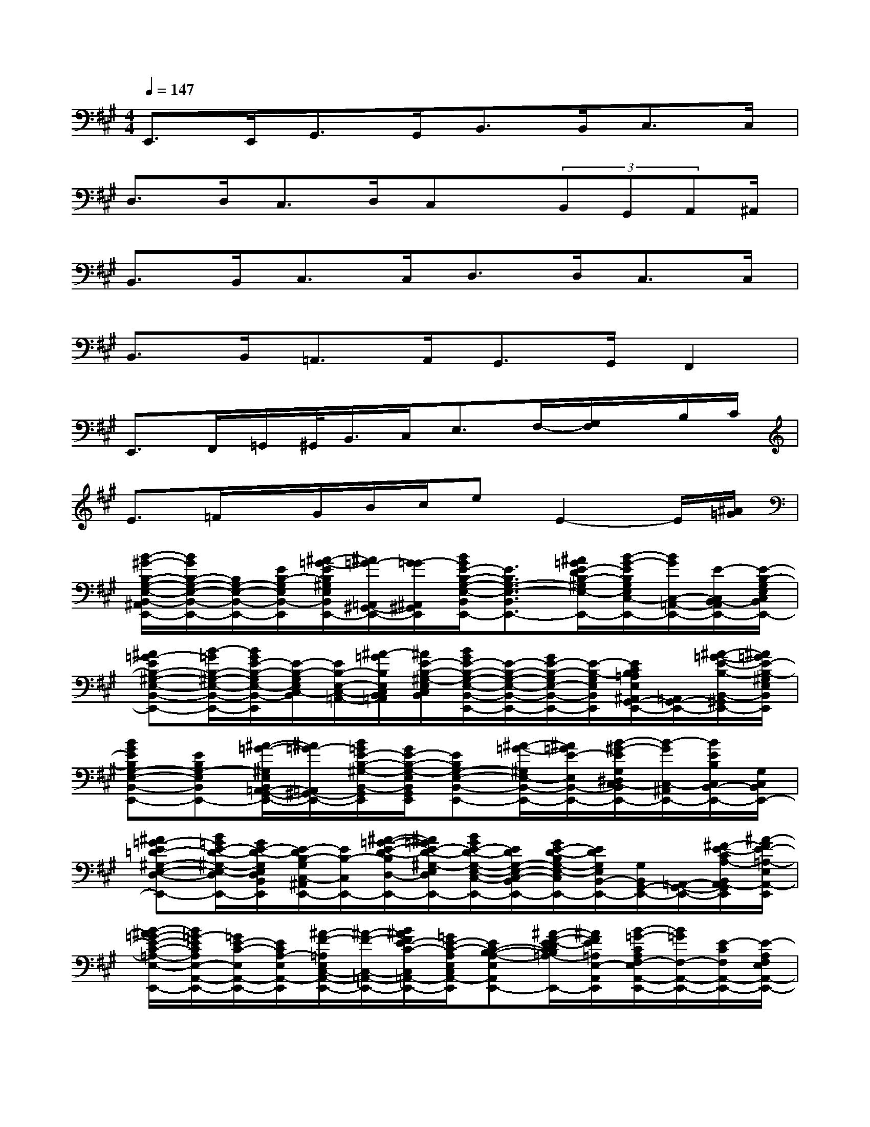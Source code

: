 X:1
T:
M:4/4
L:1/8
Q:1/4=147
K:A%3sharps
V:1
E,,>E,,G,,>G,,B,,>B,,C,>C,|
D,>D,C,>D,C,x/2(3B,,G,,A,,^A,,/2|
B,,>B,,C,3/2C,<D,D,<C,C,/2|
B,,>B,,=A,,>A,,G,,3/2G,,/2F,,2|
E,,>F,,=G,,/2^G,,/2<B,,/2C,<E,F,/2-[G,/2F,/2]x/2B,/2C/2|
E>=Fx/2G/2B/2c/2eE2-E/2[^A/2=G/2]|
[B/2-^G/2-B,/2-G,/2-E,/2-B,,/2-^A,,/2E,,/2-][B/2G/2B,/2-G,/2-E,/2-B,,/2-E,,/2-][B,/2G,/2-E,/2-B,,/2-E,,/2-][E/2B,/2-G,/2E,/2B,,/2-E,,/2][^A/2-=G/2-E/2B,/2^G,/2E,/2B,,/2G,,/2-E,,/2-][^A/2=G/2-=A,,/2^G,,/2-E,,/2-][G/2-=G/2^A,,/2^G,,/2-E,,/2][B/2G/2E/2-B,/2-G,/2-E,/2-B,,/2G,,/2E,,/2-][E3/2B,3/2G,3/2-E,3/2-B,,3/2-E,,3/2-][^A/2=G/2E/2-D/2B,/2-^G,/2E,/2-B,,/2-E,,/2-][B/2-G/2-E/2B,/2G,/2E,/2C,/2-B,,/2E,,/2-][B/2G/2C,/2-=A,,/2-E,,/2-][E/2-C,/2B,,/2-A,,/2E,,/2-][E/2-B,/2-G,/2E,/2C,/2B,,/2E,,/2-]|
[^A=G-EB,-^G,-E,-B,,-E,,-][B/2-=G/2B,/2-^G,/2-E,/2-B,,/2-E,,/2-][B/2G/2E/2-B,/2-G,/2E,/2-B,,/2-E,,/2][E/2-B,/2-G,/2E,/2C,/2-B,,/2][E/2B,/2-E,/2-C,/2-=A,,/2-][^A/2-=G/2B,/2E,/2C,/2B,,/2=A,,/2][^A/2E/2-B,/2-^G,/2-E,/2C,/2B,,/2][B/2G/2E/2-B,/2-G,/2-E,/2-B,,/2-E,,/2-][E/2-B,/2-G,/2-E,/2-B,,/2-E,,/2-][G/2E/2-B,/2-G,/2E,/2-B,,/2-E,,/2-][E/2-B,/2-G,/2E,/2B,,/2E,,/2][E/2C/2B,/2=A,/2E,/2^A,,/2G,,/2-E,,/2-][=A,,/2G,,/2-E,,/2-][^A/2-=G/2-E/2-B,/2-B,,/2-^G,,/2-E,,/2-][^A/2=G/2E/2-B,/2-^G,/2E,/2B,,/2G,,/2E,,/2]|
[BGEB,G,-E,-B,,-E,,-][EB,G,-E,B,,E,,-][^A/2-=G/2-^G,/2E,/2B,,/2=A,,/2-G,,/2-E,,/2-][^A/2=G/2-=A,,/2^G,,/2-E,,/2-][B/2=G/2E/2-B,/2-^G,/2-B,,/2-G,,/2E,,/2][G/2E/2-B,/2-G,/2-E,/2B,,/2G,,/2E,,/2][EB,G,-E,-B,,-E,,-][^A/2-=G/2-^G,/2E,/2-B,,/2-E,,/2-][^A/2=G/2E/2-E,/2B,,/2-E,,/2-][B/2-^G/2-E/2G,/2^D,/2C,/2-B,,/2=A,,/2E,,/2-][B/2-G/2C,/2-^A,,/2E,,/2-][B/2E/2B,/2C,/2B,,/2-E,,/2-][G,/2C,/2B,,/2E,,/2-]|
[^A=G-E=D-^G,-E,-D,-B,,-E,,-][B/2=G/2E/2-D/2-^G,/2-E,/2-D,/2B,,/2-E,,/2-][G/2E/2-D/2-G,/2E,/2D,/2B,,/2E,,/2][E/2-D/2B,/2-G,/2C,/2-^A,,/2E,,/2-][E/2B,/2-C,/2E,,/2-][^A/2-=G/2-E/2-D/2-B,/2D,/2-E,,/2-][^A/2=G/2E/2-D/2-^G,/2-E,/2D,/2B,,/2E,,/2-][B/2G/2E/2-D/2-G,/2-E,/2-C,/2-B,,/2-E,,/2-][E/2D/2G,/2-E,/2-C,/2-B,,/2-E,,/2-][G/2E/2-D/2-B,/2G,/2-E,/2-C,/2B,,/2-E,,/2-][E/2D/2G,/2E,/2B,,/2-E,,/2-][G,/2B,,/2G,,/2-E,,/2-][=A,,/2-G,,/2-E,,/2-][^F/2-E/2-C/2A,/2-B,,/2A,,/2-G,,/2E,,/2][^A/2-F/2E/2-=A,/2-E,/2A,,/2-E,,/2]|
[B/2-^A/2=G/2-E/2-C/2-=A,/2-E,/2-A,,/2-E,,/2-][B/2=G/2-E/2C/2A,/2E,/2-A,,/2-E,,/2-][=G/2E/2-C/2-E,/2A,,/2-E,,/2-][E/2C/2A,/2-E,/2A,,/2-E,,/2][^A/2-F/2-=A,/2E,/2C,/2-A,,/2-E,,/2-][^A/2-F/2-C,/2-=A,,/2-E,,/2-][B/2^A/2F/2E/2-C/2-C,/2=A,,/2-E,,/2-][=G/2E/2-C/2-A,/2E,/2C,/2A,,/2-E,,/2][EC-B,-A,-E,-A,,-E,,-][^A/2-F/2-E/2-D/2C/2B,/2=A,/2-E,/2-A,,/2-E,,/2-][^A/2F/2E/2=A,/2E,/2-A,,/2E,,/2][B/2-=G/2-C/2A,/2F,/2-E,/2A,,/2-E,,/2-][B/2=G/2F,/2-A,,/2-E,,/2-][E/2-C/2F,/2A,,/2-E,,/2-][E/2-A,/2F,/2E,/2A,,/2-E,,/2-]|
[^A-F-EC=A,-E,-A,,-E,,-][B/2^A/2=G/2F/2E/2-C/2-=A,/2-E,/2-A,,/2-E,,/2-][E/2-C/2-A,/2E,/2A,,/2-E,,/2][E/2-C/2B,/2-A,/2F,/2-E,/2A,,/2-E,,/2-][E/2-B,/2F,/2-A,,/2-E,,/2-][^A/2F/2E/2-C/2-=A,/2F,/2A,,/2-E,,/2-][B/2-=G/2-E/2C/2F,/2E,/2A,,/2-E,,/2-][B/2=G/2E/2-C/2-A,/2-E,/2-A,,/2-E,,/2-][E/2C/2A,/2-E,/2-A,,/2-E,,/2-][=G/2E/2-C/2A,/2-E,/2-A,,/2-E,,/2-][E/2A,/2E,/2-A,,/2E,,/2-][C/2A,/2E,/2C,/2A,,/2-E,,/2][E,/2A,,/2-][^A/2-=G/2-E/2-B,/2-=G,/2F,/2-=A,,/2-][^A/2=G/2E/2-B,/2F,/2D,/2=A,,/2E,,/2-]|
[B^GEB,G,-E,-B,,-E,,-][E/2-B,/2G,/2E,/2-B,,/2-E,,/2-][E/2-G,/2E,/2B,,/2-E,,/2-][^A/2-=G/2-E/2^G,/2E,/2B,,/2G,,/2-E,,/2-][^A/2-=G/2-=A,,/2^G,,/2-E,,/2-][^A/2=G/2E/2-B,/2-^G,/2-B,,/2G,,/2E,,/2][B/2G/2E/2-B,/2-G,/2-E,/2-B,,/2G,,/2-E,,/2-][E/2-B,/2-G,/2-E,/2-B,,/2-G,,/2E,,/2-][E/2B,/2-G,/2-E,/2-B,,/2-E,,/2-][^A/2-=G/2-E/2-D/2B,/2^G,/2E,/2-B,,/2-E,,/2-][^A/2=G/2E/2E,/2B,,/2-E,,/2][B/2-^G/2-E/2B,/2G,/2E,/2C,/2-B,,/2E,,/2-][B/2G/2C,/2-E,,/2-][E/2-B,/2-C,/2E,,/2-][E/2-B,/2G,/2E,/2C,/2B,,/2E,,/2]|
[^A=G-EB,^G,-E,-D,-B,,-E,,-][B/2=G/2E/2-B,/2-^G,/2-E,/2-D,/2B,,/2-E,,/2-][G/2E/2-B,/2-G,/2-E,/2D,/2B,,/2E,,/2-][E/2-B,/2-G,/2E,/2C,/2-B,,/2E,,/2-][E/2B,/2-C,/2E,,/2-][^A/2-E/2-B,/2D,/2E,,/2-][d/2^A/2=G/2E/2-^G,/2-E,/2B,,/2E,,/2-][B/2G/2E/2-B,/2-G,/2-E,/2-C,/2-B,,/2-E,,/2-][E/2B,/2-G,/2-E,/2-C,/2B,,/2-E,,/2-][G/2E/2-B,/2-G,/2-E,/2-B,,/2-E,,/2-][E/2B,/2G,/2-E,/2-B,,/2-E,,/2-][E/2-B,/2-G,/2E,/2B,,/2G,,/2E,,/2-][E/2B,/2=A,,/2E,,/2-][E/2B,/2^A,,/2E,,/2]=G,/2|
[B/2-F/2-^D/2-B,/2-F,/2-B,,/2-E,,/2][B/2F/2-^D/2-B,/2-F,/2-B,,/2-][B/2F/2^D/2-B,/2-F,/2-B,,/2-][F/2^D/2B,/2F,/2B,,/2-][B,/2F,/2C,/2-B,,/2E,,/2-][C,/2-E,,/2][B/2F/2^D/2-B,/2C,/2][^A/2^G/2-^D/2-F,/2-C,/2B,,/2=F,,/2][G/2-^D/2-B,/2-^F,/2-=D,/2-B,,/2-=F,,/2][G/2^D/2B,/2-^F,/2-=D,/2-B,,/2-][^A/2=F/2^D/2-=D/2B,/2-B,/2^F,/2-D,/2D,/2B,,/2-][^D/2B,/2F,/2B,,/2-=F,,/2][^F,/2C,/2-B,,/2=F,,/2]C,/2-[=A/2-E/2-C/2B,/2^D,/2C,/2C,/2][A/2E/2A,,/2E,,/2]|
[E/2-C/2-A,/2-E,/2-B,,/2-A,,/2-E,,/2][E/2-C/2-A,/2-E,/2-B,,/2-A,,/2-][A/2-E/2-C/2-A,/2E,/2-B,,/2A,,/2-][A/2E/2C/2-A,/2E,/2B,,/2A,,/2-][C/2A,/2^D,/2A,,/2-E,,/2-][A,,/2-E,,/2-][=G/2E/2-=D/2C/2B,/2A,,/2-E,,/2-][E/2A,/2E,/2-A,,/2-E,,/2][E/2-C/2-A,/2-E,/2A,,/2-^G,,/2-E,,/2-][E/2C/2-A,/2-E,/2-A,,/2-G,,/2-E,,/2-][^F/2-E/2-C/2-A,/2-E,/2-A,,/2-G,,/2E,,/2-][F/2E/2-C/2A,/2E,/2A,,/2G,,/2E,,/2][E/2C/2A,/2^D,/2A,,/2-F,,/2-E,,/2-][A,,/2-F,,/2-E,,/2-][E/2-=D/2B,/2-A,,/2-F,,/2-E,,/2-][E/2-^D/2B,/2-=G,/2=D,/2A,,/2-F,,/2E,,/2-]